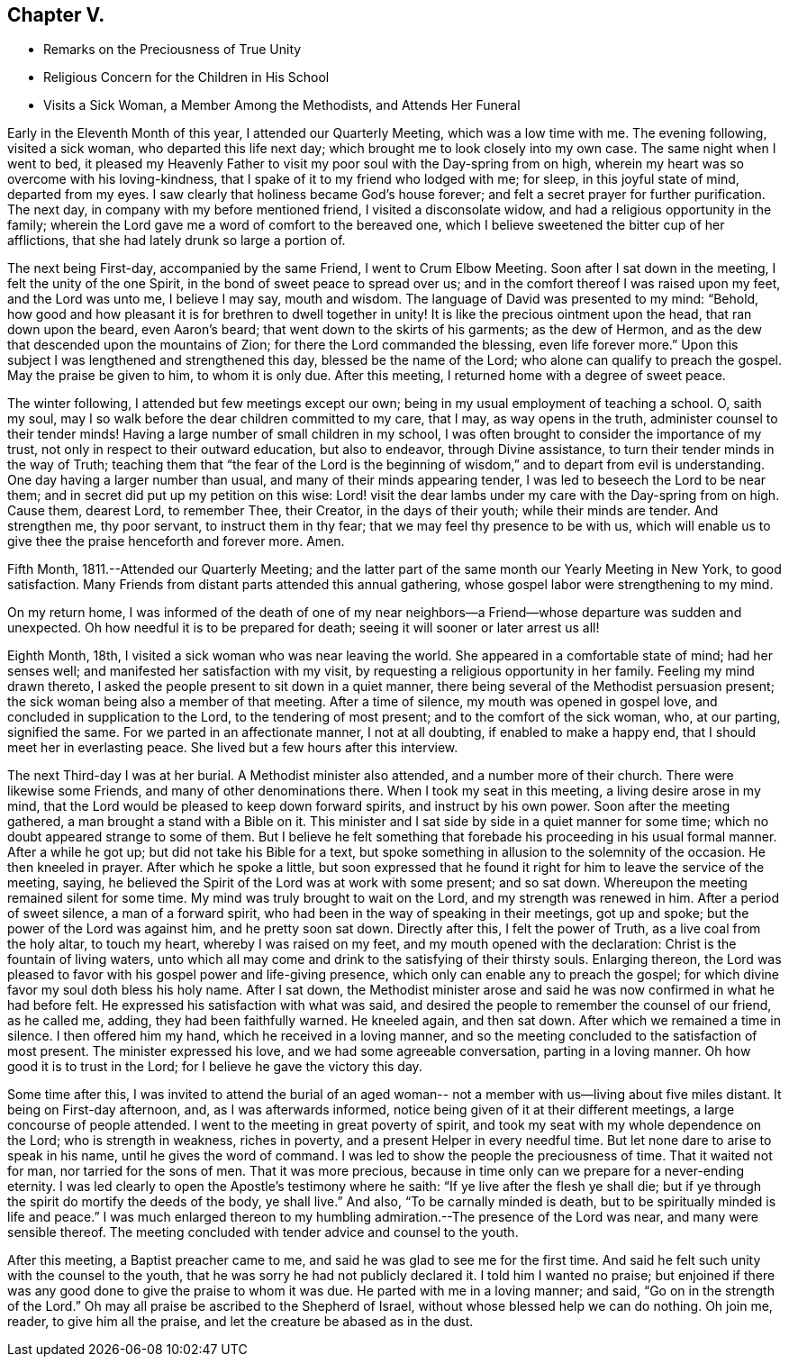 == Chapter V.

[.chapter-synopsis]
* Remarks on the Preciousness of True Unity
* Religious Concern for the Children in His School
* Visits a Sick Woman, a Member Among the Methodists, and Attends Her Funeral

Early in the Eleventh Month of this year, I attended our Quarterly Meeting,
which was a low time with me.
The evening following, visited a sick woman, who departed this life next day;
which brought me to look closely into my own case.
The same night when I went to bed,
it pleased my Heavenly Father to visit my poor soul with the Day-spring from on high,
wherein my heart was so overcome with his loving-kindness,
that I spake of it to my friend who lodged with me; for sleep,
in this joyful state of mind, departed from my eyes.
I saw clearly that holiness became God's house forever;
and felt a secret prayer for further purification.
The next day, in company with my before mentioned friend, I visited a disconsolate widow,
and had a religious opportunity in the family;
wherein the Lord gave me a word of comfort to the bereaved one,
which I believe sweetened the bitter cup of her afflictions,
that she had lately drunk so large a portion of.

The next being First-day, accompanied by the same Friend, I went to Crum Elbow Meeting.
Soon after I sat down in the meeting, I felt the unity of the one Spirit,
in the bond of sweet peace to spread over us;
and in the comfort thereof I was raised upon my feet, and the Lord was unto me,
I believe I may say, mouth and wisdom.
The language of David was presented to my mind: "`Behold,
how good and how pleasant it is for brethren to dwell together in unity!
It is like the precious ointment upon the head, that ran down upon the beard,
even Aaron's beard; that went down to the skirts of his garments; as the dew of Hermon,
and as the dew that descended upon the mountains of Zion;
for there the Lord commanded the blessing, even life forever more.`"
Upon this subject I was lengthened and strengthened this day,
blessed be the name of the Lord; who alone can qualify to preach the gospel.
May the praise be given to him, to whom it is only due.
After this meeting, I returned home with a degree of sweet peace.

The winter following, I attended but few meetings except our own;
being in my usual employment of teaching a school.
O, saith my soul, may I so walk before the dear children committed to my care,
that I may, as way opens in the truth, administer counsel to their tender minds!
Having a large number of small children in my school,
I was often brought to consider the importance of my trust,
not only in respect to their outward education, but also to endeavor,
through Divine assistance, to turn their tender minds in the way of Truth;
teaching them that "`the fear of the Lord is the beginning of
wisdom,`" and to depart from evil is understanding.
One day having a larger number than usual, and many of their minds appearing tender,
I was led to beseech the Lord to be near them;
and in secret did put up my petition on this wise:
Lord! visit the dear lambs under my care with the Day-spring from on high.
Cause them, dearest Lord, to remember Thee, their Creator, in the days of their youth;
while their minds are tender.
And strengthen me, thy poor servant, to instruct them in thy fear;
that we may feel thy presence to be with us,
which will enable us to give thee the praise henceforth and forever more.
Amen.

Fifth Month, 1811.--Attended our Quarterly Meeting;
and the latter part of the same month our Yearly Meeting in New York,
to good satisfaction.
Many Friends from distant parts attended this annual gathering,
whose gospel labor were strengthening to my mind.

On my return home,
I was informed of the death of one of my near neighbors--a
Friend--whose departure was sudden and unexpected.
Oh how needful it is to be prepared for death;
seeing it will sooner or later arrest us all!

Eighth Month, 18th, I visited a sick woman who was near leaving the world.
She appeared in a comfortable state of mind; had her senses well;
and manifested her satisfaction with my visit,
by requesting a religious opportunity in her family.
Feeling my mind drawn thereto, I asked the people present to sit down in a quiet manner,
there being several of the Methodist persuasion present;
the sick woman being also a member of that meeting.
After a time of silence, my mouth was opened in gospel love,
and concluded in supplication to the Lord, to the tendering of most present;
and to the comfort of the sick woman, who, at our parting, signified the same.
For we parted in an affectionate manner, I not at all doubting,
if enabled to make a happy end, that I should meet her in everlasting peace.
She lived but a few hours after this interview.

The next Third-day I was at her burial.
A Methodist minister also attended, and a number more of their church.
There were likewise some Friends, and many of other denominations there.
When I took my seat in this meeting, a living desire arose in my mind,
that the Lord would be pleased to keep down forward spirits,
and instruct by his own power.
Soon after the meeting gathered, a man brought a stand with a Bible on it.
This minister and I sat side by side in a quiet manner for some time;
which no doubt appeared strange to some of them.
But I believe he felt something that forebade his proceeding in his usual formal manner.
After a while he got up; but did not take his Bible for a text,
but spoke something in allusion to the solemnity of the occasion.
He then kneeled in prayer.
After which he spoke a little,
but soon expressed that he found it right for him to leave the service of the meeting,
saying, he believed the Spirit of the Lord was at work with some present;
and so sat down.
Whereupon the meeting remained silent for some time.
My mind was truly brought to wait on the Lord, and my strength was renewed in him.
After a period of sweet silence, a man of a forward spirit,
who had been in the way of speaking in their meetings, got up and spoke;
but the power of the Lord was against him, and he pretty soon sat down.
Directly after this, I felt the power of Truth, as a live coal from the holy altar,
to touch my heart, whereby I was raised on my feet,
and my mouth opened with the declaration: Christ is the fountain of living waters,
unto which all may come and drink to the satisfying of their thirsty souls.
Enlarging thereon,
the Lord was pleased to favor with his gospel power and life-giving presence,
which only can enable any to preach the gospel;
for which divine favor my soul doth bless his holy name.
After I sat down,
the Methodist minister arose and said he was now confirmed in what he had before felt.
He expressed his satisfaction with what was said,
and desired the people to remember the counsel of our friend, as he called me, adding,
they had been faithfully warned.
He kneeled again, and then sat down.
After which we remained a time in silence.
I then offered him my hand, which he received in a loving manner,
and so the meeting concluded to the satisfaction of most present.
The minister expressed his love, and we had some agreeable conversation,
parting in a loving manner.
Oh how good it is to trust in the Lord; for I believe he gave the victory this day.

Some time after this,
I was invited to attend the burial of an aged woman--
not a member with us--living about five miles distant.
It being on First-day afternoon, and, as I was afterwards informed,
notice being given of it at their different meetings,
a large concourse of people attended.
I went to the meeting in great poverty of spirit,
and took my seat with my whole dependence on the Lord; who is strength in weakness,
riches in poverty, and a present Helper in every needful time.
But let none dare to arise to speak in his name, until he gives the word of command.
I was led to show the people the preciousness of time.
That it waited not for man, nor tarried for the sons of men.
That it was more precious,
because in time only can we prepare for a never-ending eternity.
I was led clearly to open the Apostle's testimony where he saith:
"`If ye live after the flesh ye shall die;
but if ye through the spirit do mortify the deeds of the body, ye shall live.`"
And also, "`To be carnally minded is death,
but to be spiritually minded is life and peace.`"
I was much enlarged thereon to my humbling
admiration.--The presence of the Lord was near,
and many were sensible thereof.
The meeting concluded with tender advice and counsel to the youth.

After this meeting, a Baptist preacher came to me,
and said he was glad to see me for the first time.
And said he felt such unity with the counsel to the youth,
that he was sorry he had not publicly declared it.
I told him I wanted no praise;
but enjoined if there was any good done to give the praise to whom it was due.
He parted with me in a loving manner; and said, "`Go on in the strength of the Lord.`"
Oh may all praise be ascribed to the Shepherd of Israel,
without whose blessed help we can do nothing.
Oh join me, reader, to give him all the praise,
and let the creature be abased as in the dust.
